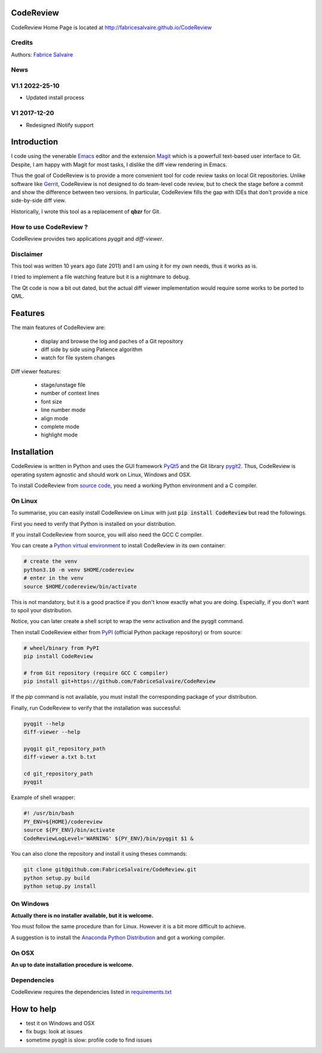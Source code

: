 .. -*- Mode: rst -*-

.. -*- Mode: rst -*-

..
   |CodeReviewUrl|
   |CodeReviewHomePage|_
   |CodeReviewDoc|_
   |CodeReview@github|_
   |CodeReview@readthedocs|_
   |CodeReview@readthedocs-badge|
   |CodeReview@pypi|_

.. |ohloh| image:: https://www.openhub.net/accounts/230426/widgets/account_tiny.gif
   :target: https://www.openhub.net/accounts/fabricesalvaire
   :alt: Fabrice Salvaire's Ohloh profile
   :height: 15px
   :width:  80px

.. |CodeReviewUrl| replace:: http://fabricesalvaire.github.io/CodeReview

.. |CodeReviewHomePage| replace:: CodeReview Home Page
.. _CodeReviewHomePage: http://fabricesalvaire.github.io/CodeReview

.. |CodeReviewDoc| replace:: CodeReview Documentation
.. _CodeReviewDoc: http://CodeReview.readthedocs.org/en/latest

.. |CodeReview@readthedocs-badge| image:: https://readthedocs.org/projects/CodeReview/badge/?version=latest
   :target: http://CodeReview.readthedocs.org/en/latest

.. |CodeReview@github| replace:: https://github.com/FabriceSalvaire/CodeReview
.. .. _CodeReview@github: https://github.com/FabriceSalvaire/CodeReview

.. |CodeReview@readthedocs| replace:: http://CodeReview.readthedocs.org
.. .. _CodeReview@readthedocs: http://CodeReview.readthedocs.org

.. |CodeReview@pypi| replace:: https://pypi.python.org/pypi/CodeReview
.. .. _CodeReview@pypi: https://pypi.python.org/pypi/CodeReview

.. |Build Status| image:: https://travis-ci.org/FabriceSalvaire/CodeReview.svg?branch=master
   :target: https://travis-ci.org/FabriceSalvaire/CodeReview
   :alt: CodeReview build status @travis-ci.org

.. |Pypi Version| image:: https://img.shields.io/pypi/v/CodeReview.svg
   :target: https://pypi.python.org/pypi/CodeReview
   :alt: CodeReview last version

.. |Pypi License| image:: https://img.shields.io/pypi/l/CodeReview.svg
   :target: https://pypi.python.org/pypi/CodeReview
   :alt: CodeReview license

.. |Pypi Python Version| image:: https://img.shields.io/pypi/pyversions/CodeReview.svg
   :target: https://pypi.python.org/pypi/CodeReview
   :alt: CodeReview python version

.. End
.. -*- Mode: rst -*-

.. |Python| replace:: Python
.. _Python: http://python.org

.. |PyPI| replace:: PyPI
.. _PyPI: https://pypi.python.org/pypi

.. |pip| replace:: pip
.. _pip: https://python-packaging-user-guide.readthedocs.org/en/latest/projects.html#pip

.. |Sphinx| replace:: Sphinx
.. _Sphinx: http://sphinx-doc.org

.. |pygit2| replace:: pygit2
.. _pygit2: http://www.pygit2.org

.. |PyQt5| replace:: PyQt5
.. _PyQt5: https://www.riverbankcomputing.com/software/pyqt

..
  http://www.pygit2.org/install.html
  http://www.riverbankcomputing.com/software/pyqt/download5

============
 CodeReview
============

|Pypi License|
|Pypi Python Version|

|Pypi Version|

..
  * Quick Link to `Production Branch <https://github.com/FabriceSalvaire/CodeReview/tree/master>`_
  * Quick Link to `Devel Branch <https://github.com/FabriceSalvaire/CodeReview/tree/devel>`_

CodeReview Home Page is located at |CodeReviewUrl|

.. image:: https://raw.github.com/FabriceSalvaire/CodeReview/master/doc/sphinx/source/images/code-review-log.png
.. image:: https://raw.github.com/FabriceSalvaire/CodeReview/master/doc/sphinx/source/images/code-review-diff.png

Credits
-------

Authors: `Fabrice Salvaire <http://fabrice-salvaire.fr>`_

News
----

.. -*- Mode: rst -*-


.. no title here

V1.1 2022-25-10
---------------

- Updated install process
   
V1 2017-12-20
-------------

- Redesigned INotify support

.. -*- Mode: rst -*-

==============
 Introduction
==============

I code using the venerable `Emacs <https://www.gnu.org/software/emacs>`_ editor and the extension
`Magit <https://magit.vc>`_ which is a powerfull text-based user interface to Git.  Despite, I am
happy with Magit for most tasks, I dislike the diff view rendering in Emacs.

Thus the goal of CodeReview is to provide a more convenient tool for code review tasks on local Git
repositories.  Unlike software like `Gerrit <https://www.gerritcodereview.com>`_, CodeReview is not
designed to do team-level code review, but to check the stage before a commit and show the
difference between two versions.  In particular, CodeReview fills the gap with IDEs that don't
provide a nice side-by-side diff view.

Historically, I wrote this tool as a replacement of **qbzr** for Git.

How to use CodeReview ?
-----------------------

CodeReview provides two applications *pyqgit* and *diff-viewer*.

Disclaimer
----------

This tool was written 10 years ago (late 2011) and I am using it for my own needs, thus it works as is.

I tried to implement a file watching feature but it is a nightmare to debug.

The Qt code is now a bit out dated, but the actual diff viewer implementation would require some
works to be ported to QML.

.. -*- Mode: rst -*-

==========
 Features
==========

The main features of CodeReview are:

 * display and browse the log and paches of a Git repository
 * diff side by side using Patience algorithm
 * watch for file system changes

Diff viewer features:

 * stage/unstage file
 * number of context lines
 * font size
 * line number mode
 * align mode
 * complete mode
 * highlight mode


.. _installation-page:

==============
 Installation
==============

CodeReview is written in Python and uses the GUI framework |PyQt5|_ and the Git library |pygit2|_.
Thus, CodeReview is operating system agnostic and should work on Linux, Windows and OSX.

To install CodeReview from `source code <https://github.com/FabriceSalvaire/CodeReview>`_, you need a working Python environment and a C compiler.
   
On Linux
--------

To summarise, you can easily install CodeReview on Linux with just :code:`pip install CodeReview` but read the followings.

First you need to verify that Python is installed on your distribution.

If you install CodeReview from source, you will also need the GCC C compiler.

You can create a `Python virtual environment <https://docs.python.org/3/library/venv.html>`_ to install CodeReview in its own container:

.. code-block:: sh

    # create the venv
    python3.10 -m venv $HOME/codereview
    # enter in the venv
    source $HOME/codereview/bin/activate

This is not mandatory, but it is a good practice if you don't know exactly what you are doing.
Especially, if you don't want to spoil your distribution.

Notice, you can later create a shell script to wrap the venv activation and the pyqgit command.

Then install CodeReview either from |Pypi|_ (official Python package repository) or from source:

.. code-block:: sh

    # wheel/binary from PyPI
    pip install CodeReview

    # from Git repository (require GCC C compiler)
    pip install git+https://github.com/FabriceSalvaire/CodeReview

If the `pip` command is not available, you must install the corresponding package of your distribution.

Finally, run CodeReview to verify that the installation was successful:

.. code-block:: sh

    pyqgit --help
    diff-viewer --help

    pyqgit git_repository_path
    diff-viewer a.txt b.txt

    cd git_repository_path
    pyqgit

Example of shell wrapper:

.. code-block:: sh

    #! /usr/bin/bash
    PY_ENV=${HOME}/codereview
    source ${PY_ENV}/bin/activate
    CodeReviewLogLevel='WARNING' ${PY_ENV}/bin/pyqgit $1 &

You can also clone the repository and install it using theses commands:

.. code-block:: sh

     git clone git@github.com:FabriceSalvaire/CodeReview.git
     python setup.py build
     python setup.py install

On Windows
----------

**Actually there is no installer available, but it is welcome.**

You must follow the same procedure than for Linux.  However it is a bit more difficult to achieve.

A suggestion is to install the `Anaconda Python Distribution <https://www.anaconda.com/products/distribution>`_ and got a working compiler.

On OSX
------

**An up to date installation procedure is welcome.**

..  On Fedora
..  ---------
..  
..  RPM packages are available for the Fedora distribution on https://copr.fedorainfracloud.org/coprs/fabricesalvaire/code-review
..  
..  Run these commands to enable the copr repository and install the last release:
..  
..  .. code-block:: sh
..  
..    dnf copr enable fabricesalvaire/code-review
..    dnf install CodeReview

Dependencies
------------

CodeReview requires the dependencies listed in `requirements.txt <https://github.com/FabriceSalvaire/CodeReview/blob/master/requirements.txt>`_

=============
 How to help
=============

* test it on Windows and OSX
* fix bugs: look at issues
* sometime pyqgit is slow: profile code to find issues

